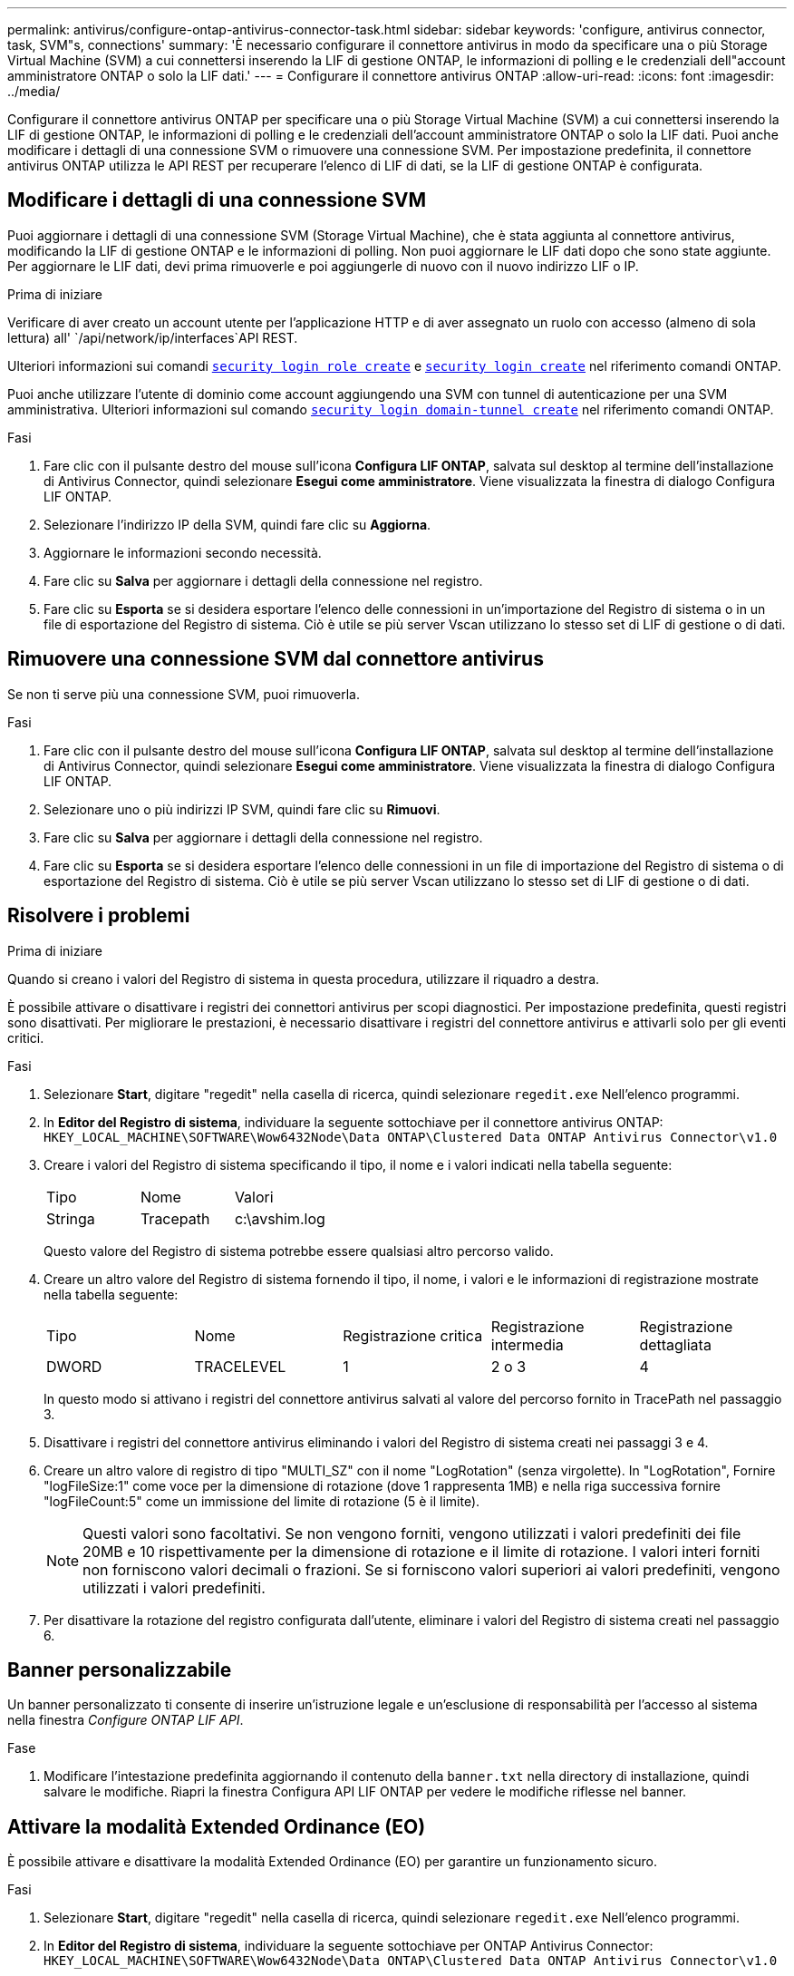 ---
permalink: antivirus/configure-ontap-antivirus-connector-task.html 
sidebar: sidebar 
keywords: 'configure, antivirus connector, task, SVM"s, connections' 
summary: 'È necessario configurare il connettore antivirus in modo da specificare una o più Storage Virtual Machine (SVM) a cui connettersi inserendo la LIF di gestione ONTAP, le informazioni di polling e le credenziali dell"account amministratore ONTAP o solo la LIF dati.' 
---
= Configurare il connettore antivirus ONTAP
:allow-uri-read: 
:icons: font
:imagesdir: ../media/


[role="lead"]
Configurare il connettore antivirus ONTAP per specificare una o più Storage Virtual Machine (SVM) a cui connettersi inserendo la LIF di gestione ONTAP, le informazioni di polling e le credenziali dell'account amministratore ONTAP o solo la LIF dati. Puoi anche modificare i dettagli di una connessione SVM o rimuovere una connessione SVM. Per impostazione predefinita, il connettore antivirus ONTAP utilizza le API REST per recuperare l'elenco di LIF di dati, se la LIF di gestione ONTAP è configurata.



== Modificare i dettagli di una connessione SVM

Puoi aggiornare i dettagli di una connessione SVM (Storage Virtual Machine), che è stata aggiunta al connettore antivirus, modificando la LIF di gestione ONTAP e le informazioni di polling. Non puoi aggiornare le LIF dati dopo che sono state aggiunte. Per aggiornare le LIF dati, devi prima rimuoverle e poi aggiungerle di nuovo con il nuovo indirizzo LIF o IP.

.Prima di iniziare
Verificare di aver creato un account utente per l'applicazione HTTP e di aver assegnato un ruolo con accesso (almeno di sola lettura) all' `/api/network/ip/interfaces`API REST.

Ulteriori informazioni sui comandi link:https://docs.NetApp.com/us-en/ONTAP-cli/Security-login-role-create.html#descrizione[`security login role create`^] e link:https://docs.NetApp.com/us-en/ONTAP-cli/security-login-create.html[`security login create`^] nel riferimento comandi ONTAP.

Puoi anche utilizzare l'utente di dominio come account aggiungendo una SVM con tunnel di autenticazione per una SVM amministrativa. Ulteriori informazioni sul comando link:https://docs.NetApp.com/us-en/ONTAP-cli/security-login-domain-tunnel-create.html[`security login domain-tunnel create`^] nel riferimento comandi ONTAP.

.Fasi
. Fare clic con il pulsante destro del mouse sull'icona *Configura LIF ONTAP*, salvata sul desktop al termine dell'installazione di Antivirus Connector, quindi selezionare *Esegui come amministratore*. Viene visualizzata la finestra di dialogo Configura LIF ONTAP.
. Selezionare l'indirizzo IP della SVM, quindi fare clic su *Aggiorna*.
. Aggiornare le informazioni secondo necessità.
. Fare clic su *Salva* per aggiornare i dettagli della connessione nel registro.
. Fare clic su *Esporta* se si desidera esportare l'elenco delle connessioni in un'importazione del Registro di sistema o in un file di esportazione del Registro di sistema.
Ciò è utile se più server Vscan utilizzano lo stesso set di LIF di gestione o di dati.




== Rimuovere una connessione SVM dal connettore antivirus

Se non ti serve più una connessione SVM, puoi rimuoverla.

.Fasi
. Fare clic con il pulsante destro del mouse sull'icona *Configura LIF ONTAP*, salvata sul desktop al termine dell'installazione di Antivirus Connector, quindi selezionare *Esegui come amministratore*. Viene visualizzata la finestra di dialogo Configura LIF ONTAP.
. Selezionare uno o più indirizzi IP SVM, quindi fare clic su *Rimuovi*.
. Fare clic su *Salva* per aggiornare i dettagli della connessione nel registro.
. Fare clic su *Esporta* se si desidera esportare l'elenco delle connessioni in un file di importazione del Registro di sistema o di esportazione del Registro di sistema.
Ciò è utile se più server Vscan utilizzano lo stesso set di LIF di gestione o di dati.




== Risolvere i problemi

.Prima di iniziare
Quando si creano i valori del Registro di sistema in questa procedura, utilizzare il riquadro a destra.

È possibile attivare o disattivare i registri dei connettori antivirus per scopi diagnostici. Per impostazione predefinita, questi registri sono disattivati. Per migliorare le prestazioni, è necessario disattivare i registri del connettore antivirus e attivarli solo per gli eventi critici.

.Fasi
. Selezionare *Start*, digitare "regedit" nella casella di ricerca, quindi selezionare `regedit.exe` Nell'elenco programmi.
. In *Editor del Registro di sistema*, individuare la seguente sottochiave per il connettore antivirus ONTAP:
`HKEY_LOCAL_MACHINE\SOFTWARE\Wow6432Node\Data ONTAP\Clustered Data ONTAP Antivirus Connector\v1.0`
. Creare i valori del Registro di sistema specificando il tipo, il nome e i valori indicati nella tabella seguente:
+
|===


| Tipo | Nome | Valori 


 a| 
Stringa
 a| 
Tracepath
 a| 
c:\avshim.log

|===
+
Questo valore del Registro di sistema potrebbe essere qualsiasi altro percorso valido.

. Creare un altro valore del Registro di sistema fornendo il tipo, il nome, i valori e le informazioni di registrazione mostrate nella tabella seguente:
+
|===


| Tipo | Nome | Registrazione critica | Registrazione intermedia | Registrazione dettagliata 


 a| 
DWORD
 a| 
TRACELEVEL
 a| 
1
 a| 
2 o 3
 a| 
4

|===
+
In questo modo si attivano i registri del connettore antivirus salvati al valore del percorso fornito in TracePath nel passaggio 3.

. Disattivare i registri del connettore antivirus eliminando i valori del Registro di sistema creati nei passaggi 3 e 4.
. Creare un altro valore di registro di tipo "MULTI_SZ" con il nome "LogRotation" (senza virgolette). In "LogRotation",
Fornire "logFileSize:1" come voce per la dimensione di rotazione (dove 1 rappresenta 1MB) e nella riga successiva fornire "logFileCount:5" come un
immissione del limite di rotazione (5 è il limite).
+
[NOTE]
====
Questi valori sono facoltativi. Se non vengono forniti, vengono utilizzati i valori predefiniti dei file 20MB e 10 rispettivamente per la dimensione di rotazione e il limite di rotazione. I valori interi forniti non forniscono valori decimali o frazioni. Se si forniscono valori superiori ai valori predefiniti, vengono utilizzati i valori predefiniti.

====
. Per disattivare la rotazione del registro configurata dall'utente, eliminare i valori del Registro di sistema creati nel passaggio 6.




== Banner personalizzabile

Un banner personalizzato ti consente di inserire un'istruzione legale e un'esclusione di responsabilità per l'accesso al sistema nella finestra _Configure ONTAP LIF API_.

.Fase
. Modificare l'intestazione predefinita aggiornando il contenuto della `banner.txt` nella directory di installazione, quindi salvare le modifiche.
Riapri la finestra Configura API LIF ONTAP per vedere le modifiche riflesse nel banner.




== Attivare la modalità Extended Ordinance (EO)

È possibile attivare e disattivare la modalità Extended Ordinance (EO) per garantire un funzionamento sicuro.

.Fasi
. Selezionare *Start*, digitare "regedit" nella casella di ricerca, quindi selezionare `regedit.exe` Nell'elenco programmi.
. In *Editor del Registro di sistema*, individuare la seguente sottochiave per ONTAP Antivirus Connector:
`HKEY_LOCAL_MACHINE\SOFTWARE\Wow6432Node\Data ONTAP\Clustered Data ONTAP Antivirus Connector\v1.0`
. Nel riquadro a destra, creare un nuovo valore del Registro di sistema di tipo "DWORD" con il nome "EO_Mode" (senza virgolette) e il valore "1" (senza virgolette) per attivare la modalità EO o il valore "0" (senza virgolette) per disattivare la modalità EO.



NOTE: Per impostazione predefinita, se `EO_Mode` La voce del Registro di sistema è assente, la modalità EO è disattivata. Quando si attiva la modalità EO, è necessario configurare sia il server syslog esterno che l'autenticazione dei certificati reciproci.



== Configurare il server syslog esterno

.Prima di iniziare
Tenere presente che quando si creano i valori del Registro di sistema in questa procedura, utilizzare il riquadro a destra.

.Fasi
. Selezionare *Start*, digitare "regedit" nella casella di ricerca, quindi selezionare `regedit.exe` Nell'elenco programmi.
. In *Editor del Registro di sistema*, creare la seguente sottochiave per ONTAP Antivirus Connector per la configurazione syslog:
`HKEY_LOCAL_MACHINE\SOFTWARE\Wow6432Node\Data ONTAP\Clustered Data ONTAP Antivirus Connector\v1.0\syslog`
. Creare un valore del Registro di sistema specificando il tipo, il nome e il valore come illustrato nella tabella seguente:
+
|===


| Tipo | Nome | Valore 


 a| 
DWORD
 a| 
syslog_enabled
 a| 
1 o 0

|===
+
Si noti che un valore "1" attiva il syslog e un valore "0" lo disattiva.

. Creare un altro valore del Registro di sistema fornendo le informazioni indicate nella tabella seguente:
+
|===


| Tipo | Nome 


 a| 
REG_SZ
 a| 
Syslog_host

|===
+
Fornire l'indirizzo IP dell'host syslog o il nome di dominio per il campo valore.

. Creare un altro valore del Registro di sistema fornendo le informazioni indicate nella tabella seguente:
+
|===


| Tipo | Nome 


 a| 
REG_SZ
 a| 
Porta_syslog

|===
+
Specificare il numero della porta su cui viene eseguito il server syslog nel campo Value.

. Creare un altro valore del Registro di sistema fornendo le informazioni indicate nella tabella seguente:
+
|===


| Tipo | Nome 


 a| 
REG_SZ
 a| 
Syslog_Protocol

|===
+
Immettere il protocollo in uso sul server syslog, "tcp" o "udp", nel campo valore.

. Creare un altro valore del Registro di sistema fornendo le informazioni indicate nella tabella seguente:
+
|===


| Tipo | Nome | LOG_CRIT | LOG_NOTICE | LOG_INFO | LOG_DEBUG 


 a| 
DWORD
 a| 
Syslog_level
 a| 
2
 a| 
5
 a| 
6
 a| 
7

|===
. Creare un altro valore del Registro di sistema fornendo le informazioni indicate nella tabella seguente:
+
|===


| Tipo | Nome | Valore 


 a| 
DWORD
 a| 
syslog_tls
 a| 
1 o 0

|===


Si noti che un valore "1" abilita syslog con TLS (Transport Layer Security) e un valore "0" disabilita syslog con TLS.



=== Garantire il corretto funzionamento di un server syslog esterno configurato

* Se la chiave è assente o ha un valore nullo:
+
** L'impostazione predefinita del protocollo è "tcp".
** L'impostazione predefinita della porta è "514" per "tcp/udp" e "6514" per TLS.
** Il livello syslog predefinito è 5 (LOG_NOTICE).


* Puoi confermare che syslog è attivato verificando che `syslog_enabled` il valore è "1". Quando il `syslog_enabled` Il valore è "1", dovrebbe essere possibile accedere al server remoto configurato indipendentemente dall'attivazione o meno della modalità EO.
* Se la modalità EO è impostata su "1" e si modifica la `syslog_enabled` valore compreso tra "1" e "0", vale quanto segue:
+
** Non è possibile avviare il servizio se syslog non è abilitato in modalità EO.
** Se il sistema è in esecuzione in modalità regolare, viene visualizzato un avviso che indica che syslog non può essere disattivato in modalità EO e che syslog è impostato con forza su "1", che è possibile vedere nel Registro di sistema. In questo caso, è necessario disattivare prima la modalità EO e poi disabilitare syslog.


* Se il server syslog non è in grado di funzionare correttamente quando la modalità EO e syslog sono attivati, il servizio si arresta. Questo può verificarsi per uno dei seguenti motivi:
+
** È stato configurato un syslog_host non valido o non esistente.
** È stato configurato un protocollo non valido tranne UDP o TCP.
** Un numero di porta non è valido.


* Per una configurazione TCP o TLS su TCP, se il server non è in ascolto sulla porta IP, la connessione non riesce e il servizio si arresta.




== Configurare l'autenticazione reciproca dei certificati X,509

L'autenticazione reciproca basata su certificati X,509 è possibile per la comunicazione SSL (Secure Sockets Layer) tra il connettore antivirus e ONTAP nel percorso di gestione. Se la modalità EO è attivata e il certificato non viene trovato, il connettore AV termina. Eseguire la seguente procedura sul connettore dell'antivirus:

.Fasi
. Il connettore antivirus ricerca il certificato client del connettore antivirus e il certificato dell'autorità di certificazione (CA) per il server NetApp nel percorso di directory da cui il connettore antivirus esegue la directory di installazione. Copiare i certificati in questo percorso di directory fisso.
. Incorporare il certificato client e la relativa chiave privata nel formato PKCS12 e denominarlo "AV_client.P12".
. Verificare che il certificato CA (insieme a qualsiasi autorità di firma intermedia fino alla CA principale) utilizzato per firmare il certificato per il server NetApp sia in formato PEM (Privacy Enhanced Mail) e denominato "ONTAP_CA.pem". Posizionarlo nella directory di installazione di Antivirus Connector. Sul sistema NetApp ONTAP, installare il certificato CA (insieme a qualsiasi autorità di firma intermedia fino alla CA principale) utilizzato per firmare il certificato client per il connettore antivirus in "ONTAP" come certificato di tipo "client-ca".

